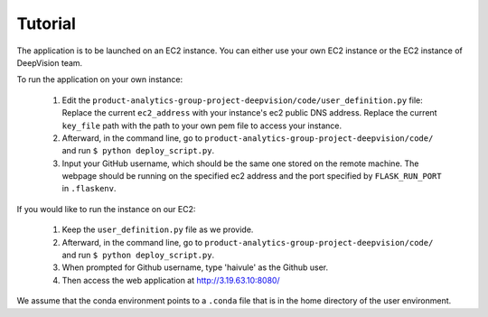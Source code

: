 Tutorial
=========

The application is to be launched on an EC2 instance. You can either use your own EC2 instance or the EC2 instance of DeepVision team.

To run the application on your own instance:


    1. Edit the ``product-analytics-group-project-deepvision/code/user_definition.py`` file: Replace the current ``ec2_address`` with your instance's ec2 public DNS address. Replace the current ``key_file`` path with the path  to your own pem file to access your instance.

    2. Afterward, in the command line, go to ``product-analytics-group-project-deepvision/code/`` and run ``$ python deploy_script.py``. 

    3. Input your GitHub username, which should be the same one stored on the remote machine. The webpage should be running on the specified ec2 address and the port specified by ``FLASK_RUN_PORT`` in ``.flaskenv``.

If you would like to run the instance on our EC2:

	1. Keep the ``user_definition.py`` file as we provide. 

	2. Afterward, in the command line, go to ``product-analytics-group-project-deepvision/code/`` and run ``$ python deploy_script.py``.

	3. When prompted for Github username, type 'haivule' as the Github user.

	4. Then access the web application at http://3.19.63.10:8080/

We assume that the conda environment points to a ``.conda`` file that is in the home directory of the user environment.





